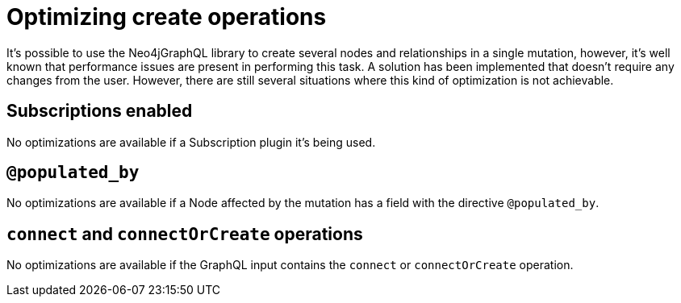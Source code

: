 [[optimizing-create-operations]]
= Optimizing create operations

It's possible to use the Neo4jGraphQL library to create several nodes and relationships in a single mutation, however,
it's well known that performance issues are present in performing this task.
A solution has been implemented that doesn't require any changes from the user.
However, there are still several situations where this kind of optimization is not achievable.

== Subscriptions enabled

No optimizations are available if a Subscription plugin it's being used.

== `@populated_by`

No optimizations are available if a Node affected by the mutation has a field with the directive `@populated_by`.

== `connect` and `connectOrCreate` operations

No optimizations are available if the GraphQL input contains the `connect` or `connectOrCreate` operation.
